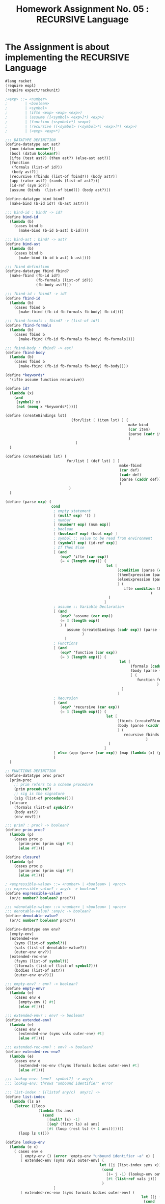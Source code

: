 # ;; -*- mode: org; fill-column: 64; -*-
#+title: Homework Assignment No. 05 : RECURSIVE Language

* The Assignment is about implementing the RECURSIVE Language

#+BEGIN_SRC scheme
#lang racket
(require eopl)
(require expect/rackunit)

;<exp> ::= <number>
;        | <boolean>
;        | <symbol>
;        | (ifte <exp> <exp> <exp>)
;        | (assume ([<symbol> <exp>]*) <exp>)
;        | (function (<symbol>*) <exp>)
;        | (recursive ([<symbol> (<symbol>*) <exp>]*) <exp>)
;        | (<exp> <exp>*)

;;; DATATYPE DEFINITION
(define-datatype ast ast?
  [num (datum number?)]
  [bool (datum boolean?)]
  [ifte (test ast?) (then ast?) (else-ast ast?)]
  [function
   (formals (list-of id?))
   (body ast?)]
  [recursive (fbinds (list-of fbind?)) (body ast?)]
  [app (rator ast?) (rands (list-of ast?))]
  [id-ref (sym id?)]
  [assume (binds  (list-of bind?)) (body ast?)])

(define-datatype bind bind?
  [make-bind (b-id id?) (b-ast ast?)])

;;; bind-id : bind? -> id?
(define bind-id
  (lambda (b)
    (cases bind b
      [make-bind (b-id b-ast) b-id])))

;;; bind-ast : bind? -> ast?
(define bind-ast
  (lambda (b)
    (cases bind b
      [make-bind (b-id b-ast) b-ast])))

;;; fbind definition
(define-datatype fbind fbind?
  [make-fbind (fb-id id?)
              (fb-formals (list-of id?))
              (fb-body ast?)])

;;; fbind-id : fbind? -> id?
(define fbind-id
  (lambda (b)
    (cases fbind b
      [make-fbind (fb-id fb-formals fb-body) fb-id])))

;;; fbind-formals : fbind? -> (list-of id?)
(define fbind-formals
  (lambda (b)
    (cases fbind b
      [make-fbind (fb-id fb-formals fb-body) fb-formals])))

;;; fbind-body : fbind? -> ast?
(define fbind-body
  (lambda (b)
    (cases fbind b
      [make-fbind (fb-id fb-formals fb-body) fb-body])))

(define *keywords*
  '(ifte assume function recursive))

(define id?
  (lambda (x)
    (and
     (symbol? x)
     (not (memq x *keywords*)))))

(define (createBindings lst)
                              (for/list [ (item lst) ] (
                                                        make-bind
                                                        (car item)
                                                        (parse (cadr item))
                                                        )
                                )
  )

(define (createFBinds lst) (
                            for/list [ (def lst) ] (
                                                    make-fbind
                                                    (car def)
                                                    (cadr def)
                                                    (parse (caddr def))
                                                    )
                             )
  )

(define (parse exp) (
                     cond
                      ; empty statement
                      [ (null? exp) '() ]
                      ; number
                      [ (number? exp) (num exp)]
                      ; boolean
                      [ (boolean? exp) (bool exp) ]
                      ; symbol :: value to be read from environment
                      [ (symbol? exp) (id-ref exp)]
                      ; If Then Else
                      [ (and
                         (eqv? 'ifte (car exp))
                         (= 4 (length exp))) (
                                              let [
                                                   (condition (parse (cadr exp)))
                                                   (thenExpression (parse (caddr exp)))
                                                   (elseExpression (parse (cadddr exp)))
                                                   ] (
                                                      ifte condition thenExpression elseExpression
                                                                  )
                                               )
                                             ]
                      ; assume :: Variable Declaration
                      [ (and
                         (eqv? 'assume (car exp))
                         (= 3 (length exp))
                         ) (
                            assume (createBindings (cadr exp)) (parse (caddr exp))
                                   )
                           ]
                      ; Functions
                      [ (and
                         (eqv? 'function (car exp))
                         (= 3 (length exp))) (
                                                    let [
                                                         (formals (cadr exp))
                                                         (body (parse (caddr exp)))
                                                         ] (
                                                            function formals body
                                                                     )
                                                     )
                                                   ]
                      ; Recursion
                      [ (and
                         (eqv? 'recursive (car exp))
                         (= 3 (length exp))) (
                                              let [
                                                   (fbinds (createFBinds (cadr exp)))
                                                   (body (parse (caddr exp)))
                                                   ] (
                                                      recursive fbinds body
                                                                )
                                               )
                                             ]
                      [ else (app (parse (car exp)) (map (lambda (x) (parse x)) (cdr exp)))]
                      )
  )

;; FUNCTIONS DEFINITION
(define-datatype proc proc?
  [prim-proc
    ;; prim refers to a scheme procedure
    (prim procedure?)
    ;; sig is the signature
    (sig (list-of procedure?))] 
  [closure
    (formals (list-of symbol?))
    (body ast?)
    (env env?)])

;;; prim? : proc? -> boolean?
(define prim-proc?
  (lambda (p)
    (cases proc p
      [prim-proc (prim sig) #t]
      [else #f])))

(define closure? 
  (lambda (p)
    (cases proc p
      [prim-proc (prim sig) #f]
      [else #t])))

; <expressible-value> ::= <number> | <boolean> | <proc>
;;; expressible-value? : any/c -> boolean?
(define expressible-value?
  (or/c number? boolean? proc?))

;;; <denotable-value> ::= <number> | <boolean> | <proc>
;;; denotable-value? :any/c -> boolean?
(define denotable-value?
  (or/c number? boolean? proc?))

(define-datatype env env?
  [empty-env]
  [extended-env
    (syms (list-of symbol?))
    (vals (list-of denotable-value?))
    (outer-env env?)]
  [extended-rec-env
    (fsyms (list-of symbol?))
    (lformals (list-of (list-of symbol?)))
    (bodies (list-of ast?))
    (outer-env env?)])

;;; empty-env? : env? -> boolean?
(define empty-env?
  (lambda (e)
    (cases env e
      [empty-env () #t]
      [else #f])))

;;; extended-env? : env? -> boolean?
(define extended-env?
  (lambda (e)
    (cases env e
      [extended-env (syms vals outer-env) #t]
      [else #f])))

;;; extended-rec-env? : env? -> boolean?
(define extended-rec-env?
  (lambda (e)
    (cases env e
      [extended-rec-env (fsyms lformals bodies outer-env) #t]
      [else #f])))

;;; lookup-env: [env?  symbol?] -> any/c
;;; lookup-env: throws "unbound identifier" error

;;; list-index : [(listof any/c)  any/c] -> 
(define list-index
  (lambda (ls a)
    (letrec ([loop
               (lambda (ls ans)
                 (cond
                   [(null? ls) -1]
                   [(eq? (first ls) a) ans]
                   [#t (loop (rest ls) (+ 1 ans))]))])
      (loop ls 0))))

(define lookup-env
  (lambda (e x)
    ( cases env e
       [ empty-env () (error 'empty-env "unbound identifier ~a" x) ]
       [ extended-env (syms vals outer-env) (
                                           let ([j (list-index syms x)])
                                            (cond
                                              [(= j -1) (lookup-env outer-env x)]
                                              [#t (list-ref vals j)])
                                            )
                      ]
       [ extended-rec-env (syms formals bodies outer-env) (
                                                              let ([j (list-index syms x)])
                                                               (cond
                                                                 [ (= j -1) (lookup-env outer-env x)]
                                                                 [else (closure
                                                                      (list-ref formals j)
                                                                      (list-ref bodies j)
                                                                      e
                                                                      )])
                                                               )
                          ]
       )
    ))


;;; EVALUAITON ERROR STATEMENTS
(struct exn:exec-div-by-zero exn:fail ())
(define raise-exec-div-by-zero
  (lambda ()
    (raise (exn:exec-div-by-zero "div-by-0!" (current-continuation-marks)))))

(struct exn:exec-type-mismatch exn:fail ())
(define raise-exec-type-mismatch
  (lambda ()
    (raise (exn:exec-type-mismatch "type mismatch!" (current-continuation-marks)))))

(struct exn:lookup-error exn:fail ())
(define raise-lookup-error 
  (lambda ()
    (raise (exn:lookup-error "unbound identifier" (current-continuation-marks)))))

;;; runtime-check :: [expressible? -> boolean?], exn? -> [expressible? -> expressible? || exn?] 
(define runtime-check
  (lambda (pred? exn)
    (lambda (v)
      (if (pred? v)
          v
          (exn)))))

(define typecheck-num
  (runtime-check number?  raise-exec-type-mismatch))

(define typecheck-bool 
  (runtime-check boolean? raise-exec-type-mismatch))

(define check-non-zero
  (runtime-check (not/c zero?) raise-exec-div-by-zero))

(define +p (prim-proc (lambda (l) (+ (car l) (cadr l))) (list number? number? number?)))
(define -p (prim-proc (lambda (l) (- (car l) (cadr l))) (list number? number? number?)))
(define *p (prim-proc (lambda (l) (* (car l) (cadr l))) (list number? number? number?)))
(define /p (prim-proc (lambda (l) (/ (car l) (check-non-zero (cadr l)))) (list number? number? number?)))
(define <p (prim-proc (lambda (l) (< (car l) (cadr l))) (list boolean? number? number?)))
(define <=p (prim-proc (lambda (l) (<= (car l) (cadr l))) (list boolean? number? number?)))
(define eq?p (prim-proc (lambda (l) (eq? (car l) (cadr l))) (list boolean? number? number?)))
(define 0?p (prim-proc (lambda (l) (zero? (car l))) (list boolean? number?)))
(define !p (prim-proc (lambda (l) (not (car l))) (list boolean? boolean?)))



(define *init-env*
  (extended-env
   '(+ - * / < <= eq? 0? !)
   (list +p -p *p /p <p <=p eq?p 0?p !p)
   (empty-env)))


(define (getSymbols bindings) ( map bind-id bindings ))

(define (getValues bindings e) (map
                                (lambda (childAst) (eval-ast childAst e))
                                (map bind-ast bindings))
  )
                               
(define (extend-environment e bindings)
  (extended-env (getSymbols bindings) (getValues bindings e) e)
  )

(define (extend-recursive-environment e fbinds) (
                                                 let ( [syms
                                                        (map (lambda (binding) (fbind-id binding)) fbinds)
                                                        ]
                                                       [formals
                                                        (map (lambda (binding) (fbind-formals binding)) fbinds)
                                                        ]
                                                       [bodies
                                                        (map (lambda (binding) (fbind-body binding)) fbinds)
                                                        ])
                                                  (extended-rec-env syms formals bodies e))
                                                  )

(define eval-ast
  (lambda (a e) (
                 cases ast a
                  [num (n) n]
                  [bool (b) b]
                  [ifte (condition thenAst elseAst) (if
                                                     (eqv? #t (typecheck-bool (eval-ast condition e)))
                                                     (eval-ast thenAst e)
                                                     (eval-ast elseAst e)
                                                     )
                        ]
                  [function (formals body) (closure formals body e)]
                  [recursive (fbinds ast) (eval-ast ast (extend-recursive-environment e fbinds))]
                  [app (rator rands)
                       (let ([ x (eval-ast rator e)])
                         (cases proc x
                           (prim-proc (prim signature)
                                      (prim (for/list ([arg rands]) (eval-ast arg e))
                                            )
                                      )
                           (closure (formals ast closureEnv)
                                    (eval-ast ast
                                              (extended-env formals
                                                            (for/list ([arg rands]) (eval-ast arg e))
                                                            closureEnv
                                                            )
                                              )
                                    )
                         ))
                       ]
                  [id-ref (sym) (lookup-env e sym)]
                  [assume (bindings ast) (eval-ast ast (extend-environment e bindings))]
    )
  )
)

#+END_SRC

